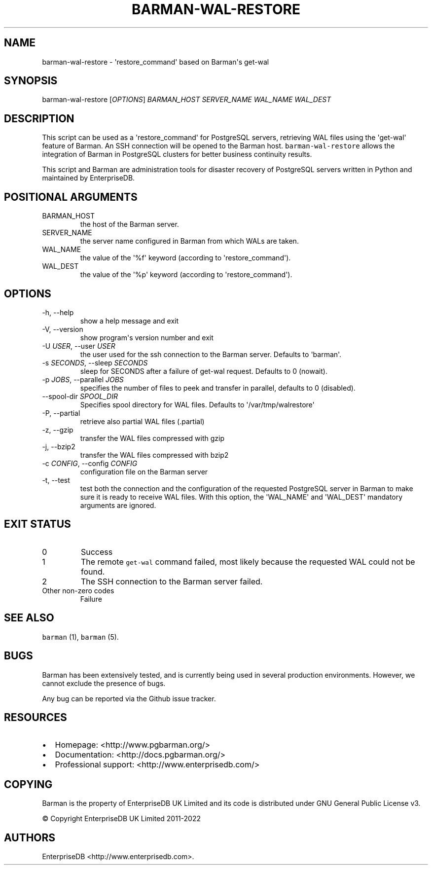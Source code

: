 .\" Automatically generated by Pandoc 2.17.0.1
.\"
.TH "BARMAN-WAL-RESTORE" "1" "January 21, 2022" "Barman User manuals" "Version 2.18"
.hy
.SH NAME
.PP
barman-wal-restore - \[aq]restore_command\[aq] based on Barman\[aq]s
get-wal
.SH SYNOPSIS
.PP
barman-wal-restore [\f[I]OPTIONS\f[R]] \f[I]BARMAN_HOST\f[R]
\f[I]SERVER_NAME\f[R] \f[I]WAL_NAME\f[R] \f[I]WAL_DEST\f[R]
.SH DESCRIPTION
.PP
This script can be used as a \[aq]restore_command\[aq] for PostgreSQL
servers, retrieving WAL files using the \[aq]get-wal\[aq] feature of
Barman.
An SSH connection will be opened to the Barman host.
\f[C]barman-wal-restore\f[R] allows the integration of Barman in
PostgreSQL clusters for better business continuity results.
.PP
This script and Barman are administration tools for disaster recovery of
PostgreSQL servers written in Python and maintained by EnterpriseDB.
.SH POSITIONAL ARGUMENTS
.TP
BARMAN_HOST
the host of the Barman server.
.TP
SERVER_NAME
the server name configured in Barman from which WALs are taken.
.TP
WAL_NAME
the value of the \[aq]%f\[aq] keyword (according to
\[aq]restore_command\[aq]).
.TP
WAL_DEST
the value of the \[aq]%p\[aq] keyword (according to
\[aq]restore_command\[aq]).
.SH OPTIONS
.TP
-h, --help
show a help message and exit
.TP
-V, --version
show program\[aq]s version number and exit
.TP
-U \f[I]USER\f[R], --user \f[I]USER\f[R]
the user used for the ssh connection to the Barman server.
Defaults to \[aq]barman\[aq].
.TP
-s \f[I]SECONDS\f[R], --sleep \f[I]SECONDS\f[R]
sleep for SECONDS after a failure of get-wal request.
Defaults to 0 (nowait).
.TP
-p \f[I]JOBS\f[R], --parallel \f[I]JOBS\f[R]
specifies the number of files to peek and transfer in parallel, defaults
to 0 (disabled).
.TP
--spool-dir \f[I]SPOOL_DIR\f[R]
Specifies spool directory for WAL files.
Defaults to \[aq]/var/tmp/walrestore\[aq]
.TP
-P, --partial
retrieve also partial WAL files (.partial)
.TP
-z, --gzip
transfer the WAL files compressed with gzip
.TP
-j, --bzip2
transfer the WAL files compressed with bzip2
.TP
-c \f[I]CONFIG\f[R], --config \f[I]CONFIG\f[R]
configuration file on the Barman server
.TP
-t, --test
test both the connection and the configuration of the requested
PostgreSQL server in Barman to make sure it is ready to receive WAL
files.
With this option, the \[aq]WAL_NAME\[aq] and \[aq]WAL_DEST\[aq]
mandatory arguments are ignored.
.SH EXIT STATUS
.TP
0
Success
.TP
1
The remote \f[C]get-wal\f[R] command failed, most likely because the
requested WAL could not be found.
.TP
2
The SSH connection to the Barman server failed.
.TP
Other non-zero codes
Failure
.SH SEE ALSO
.PP
\f[C]barman\f[R] (1), \f[C]barman\f[R] (5).
.SH BUGS
.PP
Barman has been extensively tested, and is currently being used in
several production environments.
However, we cannot exclude the presence of bugs.
.PP
Any bug can be reported via the Github issue tracker.
.SH RESOURCES
.IP \[bu] 2
Homepage: <http://www.pgbarman.org/>
.IP \[bu] 2
Documentation: <http://docs.pgbarman.org/>
.IP \[bu] 2
Professional support: <http://www.enterprisedb.com/>
.SH COPYING
.PP
Barman is the property of EnterpriseDB UK Limited and its code is
distributed under GNU General Public License v3.
.PP
\[co] Copyright EnterpriseDB UK Limited 2011-2022
.SH AUTHORS
EnterpriseDB <http://www.enterprisedb.com>.
